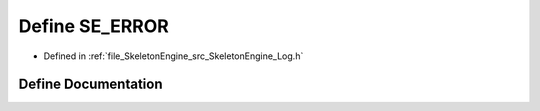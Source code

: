 .. _exhale_define__log_8h_1a208b4b6aa3c53ed09bd0d648e93786bd:

Define SE_ERROR
===============

- Defined in :ref:`file_SkeletonEngine_src_SkeletonEngine_Log.h`


Define Documentation
--------------------


.. doxygendefine:: SE_ERROR

